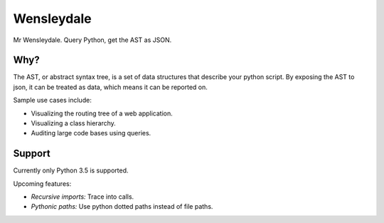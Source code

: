 Wensleydale
===========

Mr Wensleydale. Query Python, get the AST as JSON.

Why?
----

The AST, or abstract syntax tree, is a set of data structures that describe
your python script. By exposing the AST to json, it can be treated as data,
which means it can be reported on.

Sample use cases include:

* Visualizing the routing tree of a web application.
* Visualizing a class hierarchy.
* Auditing large code bases using queries.

Support
-------

Currently only Python 3.5 is supported.

Upcoming features:

* *Recursive imports:* Trace into calls.
* *Pythonic paths:* Use python dotted paths instead of file paths.
